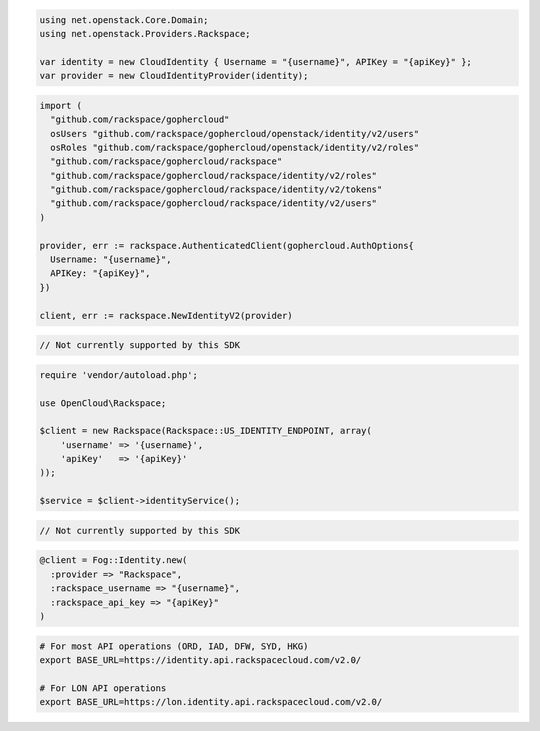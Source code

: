 .. code-block:: csharp

  using net.openstack.Core.Domain;
  using net.openstack.Providers.Rackspace;

  var identity = new CloudIdentity { Username = "{username}", APIKey = "{apiKey}" };
  var provider = new CloudIdentityProvider(identity);

.. code-block:: go

  import (
    "github.com/rackspace/gophercloud"
    osUsers "github.com/rackspace/gophercloud/openstack/identity/v2/users"
    osRoles "github.com/rackspace/gophercloud/openstack/identity/v2/roles"
    "github.com/rackspace/gophercloud/rackspace"
    "github.com/rackspace/gophercloud/rackspace/identity/v2/roles"
    "github.com/rackspace/gophercloud/rackspace/identity/v2/tokens"
    "github.com/rackspace/gophercloud/rackspace/identity/v2/users"
  )

  provider, err := rackspace.AuthenticatedClient(gophercloud.AuthOptions{
    Username: "{username}",
    APIKey: "{apiKey}",
  })

  client, err := rackspace.NewIdentityV2(provider)

.. code-block:: java

.. code-block:: javascript

  // Not currently supported by this SDK

.. code-block:: php

  require 'vendor/autoload.php';

  use OpenCloud\Rackspace;

  $client = new Rackspace(Rackspace::US_IDENTITY_ENDPOINT, array(
      'username' => '{username}',
      'apiKey'   => '{apiKey}'
  ));

  $service = $client->identityService();

.. code-block:: python

  // Not currently supported by this SDK

.. code-block:: ruby

  @client = Fog::Identity.new(
    :provider => "Rackspace",
    :rackspace_username => "{username}",
    :rackspace_api_key => "{apiKey}"
  )

.. code-block:: sh

  # For most API operations (ORD, IAD, DFW, SYD, HKG)
  export BASE_URL=https://identity.api.rackspacecloud.com/v2.0/

  # For LON API operations
  export BASE_URL=https://lon.identity.api.rackspacecloud.com/v2.0/
